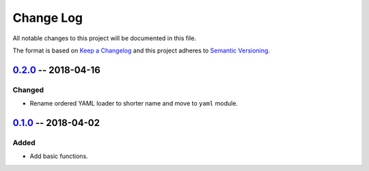 ==========
Change Log
==========

All notable changes to this project will be documented in this file.

The format is based on `Keep a Changelog`_ and this project adheres to `Semantic Versioning`_.

.. _`Keep a Changelog`: http://keepachangelog.com/
.. _`Semantic Versioning`: http://semver.org/


0.2.0_ -- 2018-04-16
--------------------

Changed
~~~~~~~

- Rename ordered YAML loader to shorter name and move to ``yaml`` module.


0.1.0_ -- 2018-04-02
--------------------

Added
~~~~~

- Add basic functions.


.. _Unreleased: https://github.com/zaufi/https://github.com/zaufi/ycfg/release/0.2.0...HEAD
.. _0.2.0: https://github.com/zaufi/https://github.com/zaufi/ycfg/release/0.1.0...release/0.2.0
.. _0.1.0: https://github.com/zaufi/ycfg/releases/tag/release/0.1.0
